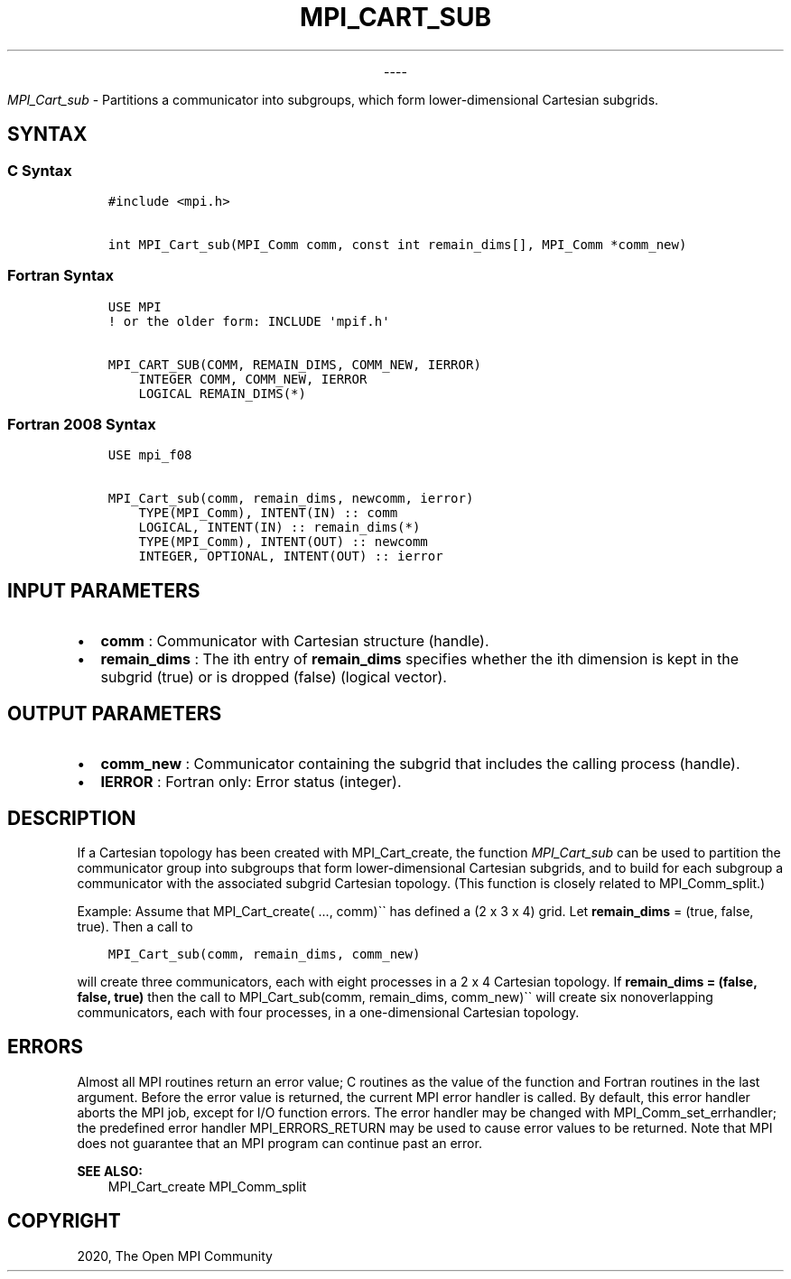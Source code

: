 .\" Man page generated from reStructuredText.
.
.TH "MPI_CART_SUB" "3" "Jan 03, 2022" "" "Open MPI"
.
.nr rst2man-indent-level 0
.
.de1 rstReportMargin
\\$1 \\n[an-margin]
level \\n[rst2man-indent-level]
level margin: \\n[rst2man-indent\\n[rst2man-indent-level]]
-
\\n[rst2man-indent0]
\\n[rst2man-indent1]
\\n[rst2man-indent2]
..
.de1 INDENT
.\" .rstReportMargin pre:
. RS \\$1
. nr rst2man-indent\\n[rst2man-indent-level] \\n[an-margin]
. nr rst2man-indent-level +1
.\" .rstReportMargin post:
..
.de UNINDENT
. RE
.\" indent \\n[an-margin]
.\" old: \\n[rst2man-indent\\n[rst2man-indent-level]]
.nr rst2man-indent-level -1
.\" new: \\n[rst2man-indent\\n[rst2man-indent-level]]
.in \\n[rst2man-indent\\n[rst2man-indent-level]]u
..

.sp
.ce
----

.ce 0
.sp
.sp
\fI\%MPI_Cart_sub\fP \- Partitions a communicator into subgroups, which form
lower\-dimensional Cartesian subgrids.
.SH SYNTAX
.SS C Syntax
.INDENT 0.0
.INDENT 3.5
.sp
.nf
.ft C
#include <mpi.h>

int MPI_Cart_sub(MPI_Comm comm, const int remain_dims[], MPI_Comm *comm_new)
.ft P
.fi
.UNINDENT
.UNINDENT
.SS Fortran Syntax
.INDENT 0.0
.INDENT 3.5
.sp
.nf
.ft C
USE MPI
! or the older form: INCLUDE \(aqmpif.h\(aq

MPI_CART_SUB(COMM, REMAIN_DIMS, COMM_NEW, IERROR)
    INTEGER COMM, COMM_NEW, IERROR
    LOGICAL REMAIN_DIMS(*)
.ft P
.fi
.UNINDENT
.UNINDENT
.SS Fortran 2008 Syntax
.INDENT 0.0
.INDENT 3.5
.sp
.nf
.ft C
USE mpi_f08

MPI_Cart_sub(comm, remain_dims, newcomm, ierror)
    TYPE(MPI_Comm), INTENT(IN) :: comm
    LOGICAL, INTENT(IN) :: remain_dims(*)
    TYPE(MPI_Comm), INTENT(OUT) :: newcomm
    INTEGER, OPTIONAL, INTENT(OUT) :: ierror
.ft P
.fi
.UNINDENT
.UNINDENT
.SH INPUT PARAMETERS
.INDENT 0.0
.IP \(bu 2
\fBcomm\fP : Communicator with Cartesian structure (handle).
.IP \(bu 2
\fBremain_dims\fP : The ith entry of \fBremain_dims\fP specifies whether
the ith dimension is kept in the subgrid (true) or is dropped (false)
(logical vector).
.UNINDENT
.SH OUTPUT PARAMETERS
.INDENT 0.0
.IP \(bu 2
\fBcomm_new\fP : Communicator containing the subgrid that includes the
calling process (handle).
.IP \(bu 2
\fBIERROR\fP : Fortran only: Error status (integer).
.UNINDENT
.SH DESCRIPTION
.sp
If a Cartesian topology has been created with MPI_Cart_create, the
function \fI\%MPI_Cart_sub\fP can be used to partition the communicator
group into subgroups that form lower\-dimensional Cartesian subgrids, and
to build for each subgroup a communicator with the associated subgrid
Cartesian topology. (This function is closely related to
MPI_Comm_split\&.)
.sp
Example: Assume that MPI_Cart_create( ..., comm)\(ga\(ga has defined a (2 x
3 x 4) grid. Let \fBremain_dims\fP = (true, false, true). Then a call to
.INDENT 0.0
.INDENT 3.5
.sp
.nf
.ft C
MPI_Cart_sub(comm, remain_dims, comm_new)
.ft P
.fi
.UNINDENT
.UNINDENT
.sp
will create three communicators, each with eight processes in a 2 x 4
Cartesian topology. If \fBremain_dims = (false, false, true)\fP then the
call to MPI_Cart_sub(comm, remain_dims, comm_new)\(ga\(ga will create six
nonoverlapping communicators, each with four processes, in a
one\-dimensional Cartesian topology.
.SH ERRORS
.sp
Almost all MPI routines return an error value; C routines as the value
of the function and Fortran routines in the last argument. Before the
error value is returned, the current MPI error handler is called. By
default, this error handler aborts the MPI job, except for I/O function
errors. The error handler may be changed with
MPI_Comm_set_errhandler; the predefined error handler
MPI_ERRORS_RETURN may be used to cause error values to be returned.
Note that MPI does not guarantee that an MPI program can continue past
an error.
.sp
\fBSEE ALSO:\fP
.INDENT 0.0
.INDENT 3.5
MPI_Cart_create MPI_Comm_split
.UNINDENT
.UNINDENT
.SH COPYRIGHT
2020, The Open MPI Community
.\" Generated by docutils manpage writer.
.
